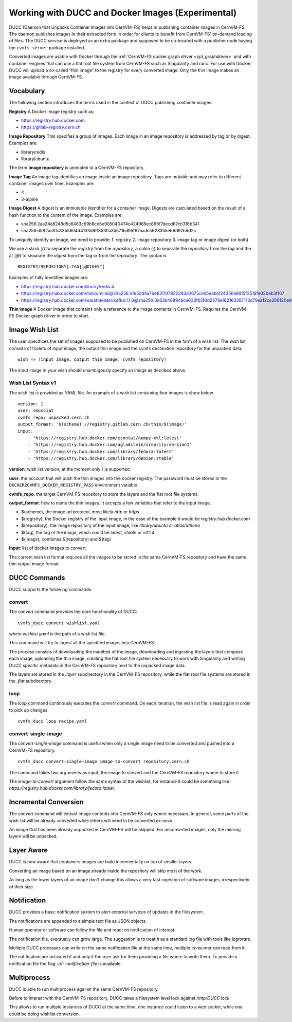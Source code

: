 .. _cpt_ducc:

==================================================
Working with DUCC and Docker Images (Experimental)
==================================================

DUCC (Daemon that Unpacks Container Images into CernVM-FS) helps in publishing
container images in CernVM-FS. The daemon publishes images in their extracted
form in order for clients to benefit from CernVM-FS' on-demand loading of files.
The DUCC service is deployed as an extra package and supposed to be co-located
with a publisher node having the ``cvmfs-server`` package installed.

Converted images are usable with Docker through the :ref:`CernVM-FS docker graph
driver <cpt_graphdriver>` and with container engines that can use a flat root
file system from CernVM-FS such as Singularity and runc. For use with Docker,
DUCC will upload a so-called "thin image" to the registry for every converted
image. Only the thin image makes an image available through CernVM-FS.

Vocabulary
==========

The following section introduces the terms used in the context of DUCC
publishing container images.

**Registry** A Docker image registry such as:

* https://registry.hub.docker.com
* https://gitlab-registry.cern.ch

**Image Repository** This specifies a group of images. Each image in an image
repository is addressed by tag or by digest. Examples are:

* library/redis
* library/ubuntu

The term **image repository** is unrelated to a CernVM-FS repository.

**Image Tag** An image tag identifies an image inside an image repository.
Tags are mutable and may refer to different container images over time.
Examples are:

* 4
* 3-alpine

**Image Digest** A digest is an immutable identifier for a container image.
Digests are calculated based on the result of a hash function to the content of
the image. Examples are:

* sha256:2aa24e8248d5c6483c99b6ce5e905040474c424965ec866f7decd87cb316b541
* sha256:d582aa10c3355604d4133d6ff3530a35571bd95f97aadc5623355e66d92b6d2c


To uniquely identify an image, we need to provide:
1. registry
2. image repository
3. image tag or image digest (or both)

We use a slash (`/`) to separate the `registry` from the `repository`, a
colon (`:`) to separate the `repository` from the `tag` and the at (`@`) to
separate the `digest` from the tag or from the `repository`.  The syntax is

::

    REGISTRY/REPOSITORY[:TAG][@DIGEST]

Examples of fully identified images are:

* https://registry.hub.docker.com/library/redis:4
* https://registry.hub.docker.com/minio/minio@sha256:b1e5dd4a7be831107822243a0675ceb5eabe124356a9815f2519fe02beb3f167
* https://registry.hub.docker.com/wurstmeister/kafka:1.1.0@sha256:3a63b48894bce633fb2f0d2579e162163367113d79ea12ca296120e90952b463


**Thin Image** A Docker image that contains only a reference to the image
contents in CernVM-FS. Requires the CernVM-FS Docker graph driver in order to
start.


Image Wish List
=================

The user specifices the set of images supposed to be published on CernVM-FS
in the form of a wish list. The wish list consists of triplets of input image,
the output thin image and the cvmfs destination repository for the unpacked
data.

::

    wish => (input_image, output_thin_image, cvmfs_repository)

The input image in your wish should unambigously specify an image as decribed
above.


Wish List Syntax v1
********************

The wish list is provided as YAML file. An example of a wish list containing
four images is show below.

::

    version: 1
    user: smosciat
    cvmfs_repo: unpacked.cern.ch
    output_format: '$(scheme)://registry.gitlab.cern.ch/thin/$(image)'
    input:
        - 'https://registry.hub.docker.com/econtal/numpy-mkl:latest'
        - 'https://registry.hub.docker.com/agladstein/simprily:version1'
        - 'https://registry.hub.docker.com/library/fedora:latest'
        - 'https://registry.hub.docker.com/library/debian:stable'

**version**: wish list version; at the moment only `1` is supported.

**user**: the account that will push the thin images into the docker registry.
The password must be stored in the ``DOCKER2CVMFS_DOCKER_REGISTRY_PASS``
environment variable.

**cvmfs_repo**: the target CernVM-FS repository to store the layers and the
flat root file systems.

**output_format**: how to name the thin images. It accepts a few variables that
refer to the input image.

* $(scheme), the image url protocol, most likely `http` or `https`

* $(registry), the Docker registry of the input image, in the case of the
  example it would be `registry.hub.docker.com`

* $(repository), the image repository of the input image, like
  `library/ubuntu` or `atlas/athena`

* $(tag), the tag of the image, which could be `latest`, `stable` or
  `v0.1.4`

* $(image), combines $(repository) and $(tag)

**input**: list of docker images to convert

The current wish list format requires all the images to be stored in the same
CernVM-FS repository and have the same thin output image format.

DUCC Commands
=============

DUCC supports the following commands.

convert
*******

The `convert` command provides the core functionality of DUCC:

::

    cvmfs_ducc convert wishlist.yaml


where `wishlist.yaml` is the path of a wish list file.

This command will try to ingest all the specified images into CernVM-FS.

The process consists of downloading the manifest of the image, downloading
and ingesting the layers that compose each image, uploading the thin image,
creating the flat root file system necessary to work with Singularity and
writing DUCC specific metadata in the CernVM-FS repository next to the unpacked
image data.

The layers are stored in the `.layer` subdirectory in the CernVM-FS repository,
while the flat root file systems are stored in the `.flat` subdirectory.

loop
****

The `loop` command continously executes the `convert` command. On each
iteration, the wish list file is read again in order to pick up changes.

::

    cvmfs_ducc loop recipe.yaml

convert-single-image
********************

The `convert-single-image` command is useful when only a single image need to
be converted and pushed into a CernVM-FS repository.

::

    cvmfs_ducc convert-single-image image-to-convert repository.cern.ch

The command takes two arguments as input, the image to convert and the CernVM-FS
repository where to store it.

The `image-to-convert` argument follow the same syntax of the wishlist, for
instance it could be something like `https://registry.hub.docker.com/library/fedora:latest`.


Incremental Conversion
======================

The `convert` command will extract image contents into CernVM-FS only where
necessary. In general, some parts of the wish list will be already converted
while others will need to be converted ex-novo.

An image that has been already unpacked in CernVM-FS will be skipped. For
unconverted images, only the missing layers will be unpacked.

Layer Aware
===========

DUCC is now aware that containers images are build incrementally on top of
smaller layers.

Converting an image based on an image already inside the repository will skip
most of the work.

As long as the lower layers of an image don't change this allows a very fast
ingestion of software images, irrespectively of their size.

Notification
============

DUCC provides a basic notification system to alert external services of
updates in the filesystem.

The notifications are appended to a simple text file as JSON objects.

Human operator or software can follow the file and react on notification of
interest.

The notification file, eventually can grow large. The suggestion is to treat it
as a standard log file with tools like `logrotate`.

Multiple DUCC processes can write on the same notification file at the same
time, multiple consumer can read from it.

The notification are activated if and only if the user ask for them providing
a file where to write them.
To provide a notification file the flag `-n/--notification-file` is available.

Multiprocess
============

DUCC is able to run multiprocess against the same CernVM-FS repository.

Before to interact with the CernVM-FS repository, DUCC takes a filesystem
level lock against `/tmp/DUCC.lock`.

This allows to run multiple instances of DUCC at the same time, one instance
could listen to a web socket, while one could be doing wishlist conversion.
